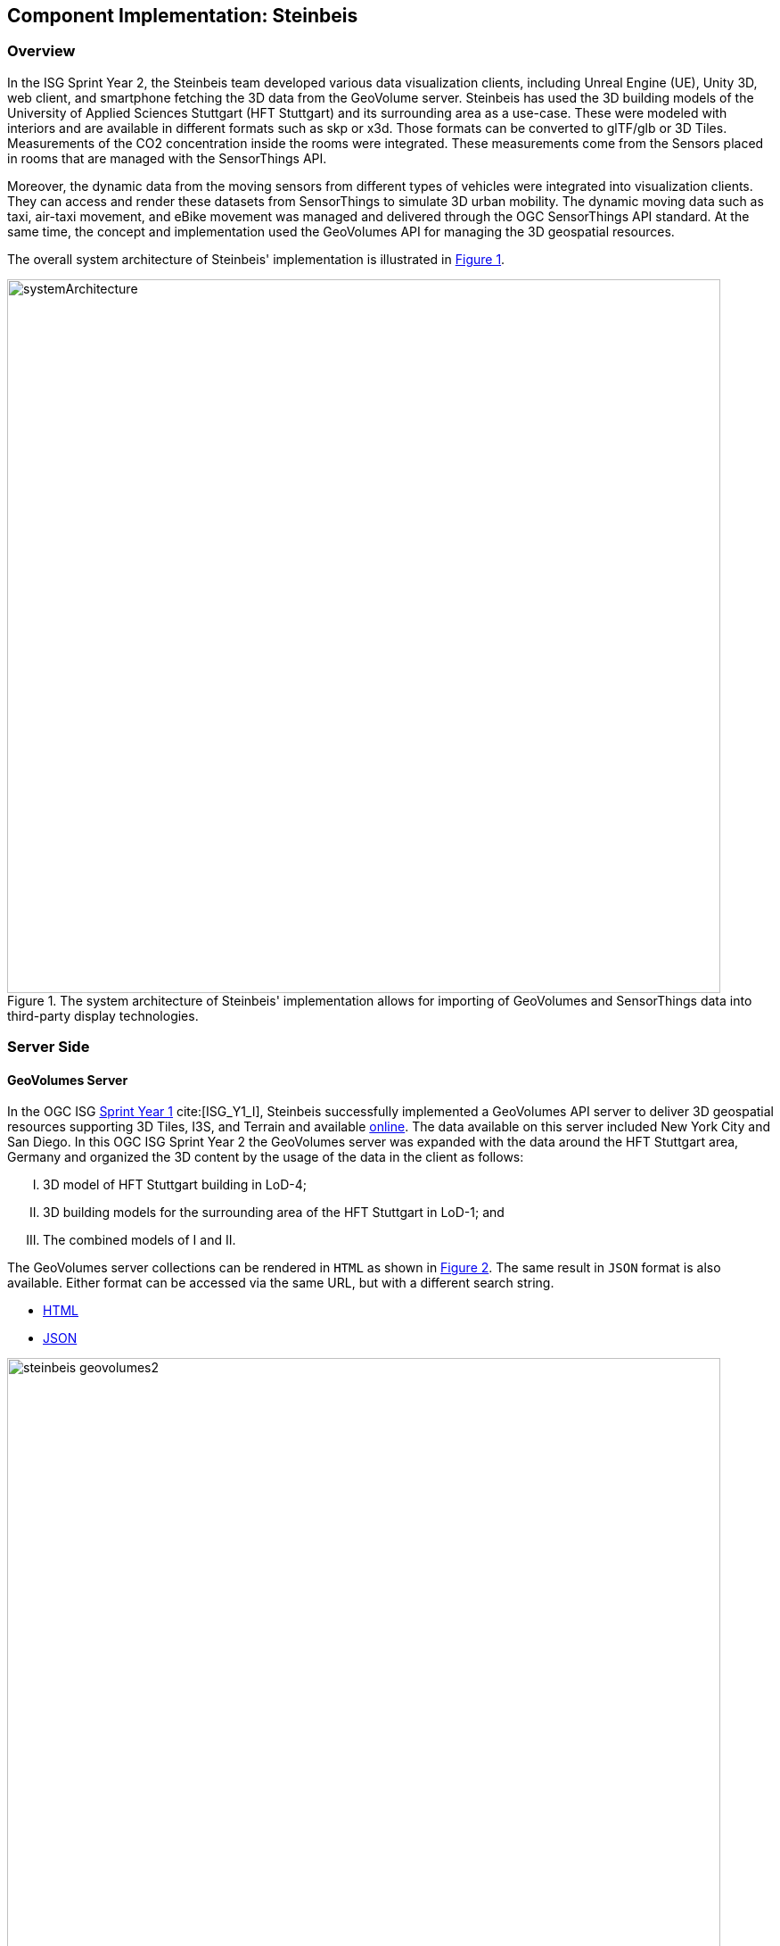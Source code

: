 [[Steinbeis]]
== Component Implementation: Steinbeis

=== Overview

In the ISG Sprint Year 2, the Steinbeis team developed various data visualization clients, including Unreal Engine (UE), Unity 3D, web client, and smartphone fetching the 3D data from the GeoVolume server. Steinbeis has used the 3D building models of the University of Applied Sciences Stuttgart (HFT Stuttgart) and its surrounding area as a use-case. These were modeled with interiors and are available in different formats such as skp or x3d. Those formats can be converted to glTF/glb or 3D Tiles. Measurements of the CO2 concentration inside the rooms were integrated. These measurements come from the Sensors placed in rooms that are managed with the SensorThings API.

Moreover, the dynamic data from the moving sensors from different types of vehicles were integrated into visualization clients. They can access and render these datasets from SensorThings to simulate 3D urban mobility. The dynamic moving data such as taxi, air-taxi movement, and eBike movement was managed and delivered through the OGC SensorThings API standard. At the same time, the concept and implementation used the GeoVolumes API for managing the 3D geospatial resources.

The overall system architecture of Steinbeis' implementation is illustrated in <<Steinbeis_systemArchitecture>>.

[#Steinbeis_systemArchitecture,reftext='{figure-caption} {counter:figure-num}']
.The system architecture of Steinbeis' implementation allows for importing of GeoVolumes and SensorThings data into third-party display technologies.
image::images/Steinbeis/systemArchitecture.jpg[width=800,align="center"]

=== Server Side
==== GeoVolumes Server

In the OGC ISG https://www.ogc.org/projects/initiatives/isg-sprint-yr1[Sprint Year 1] cite:[ISG_Y1_I], Steinbeis successfully implemented a GeoVolumes API server to deliver 3D geospatial resources supporting 3D Tiles, I3S, and Terrain and available http://steinbeis-3dps.eu/3DGeoVolumes[online]. The data available on this server included New York City and San Diego. In this OGC ISG Sprint Year 2 the GeoVolumes server was expanded with the data around the HFT Stuttgart area, Germany and organized the 3D content by the usage of the data in the client as follows:

[upperroman]
. 3D model of HFT Stuttgart building in LoD-4;
. 3D building models for the surrounding area of the HFT Stuttgart in LoD-1; and
. The combined models of I and II.

The GeoVolumes server collections can be rendered in `HTML` as shown in <<Steinbeis_GeoVolumes>>. The same result in `JSON` format is also available. Either format can be accessed via the same URL, but with a different search string.

* https://steinbeis-3dps.eu/3DGeoVolumes/collections/?f=html[HTML]
* https://steinbeis-3dps.eu/3DGeoVolumes/collections/?f=json[JSON]

[#Steinbeis_GeoVolumes,reftext='{figure-caption} {counter:figure-num}']
.Steinbeis GeoVolumes Server output showing links and resultant images.
image::images/Steinbeis/steinbeis_geovolumes2.jpg[width=800,align="center"]

==== SensorThings Server

In this sprint, two SensorThings servers are developed to manage the environmental data (e.g., CO2, PM2.5, and PM10) from the sensors around the HFT Stuttgart area and the mobility routes around the Stuttgart area. Both servers can be accessed via http://193.196.138.56/frost-luftdata-api/ and http://193.196.138.56/sta-isg-sprint/ respectively.

The data modeling of the SensorThings API server for air quality data is shown in <<Steinbeis_STA_air>>. In this server, when the sensor system is attached to the building which existed in the CityGML model, the `gml_id` of the related CityGML object can be linked and stored in the SensorThings' Thing entity. This concept is called https://doi.org/10.1177/2399808320983000[CityThings] cite:[CityThings].

[#Steinbeis_STA_air,reftext='{figure-caption} {counter:figure-num}']
.Steinbeis' SensorThings API Server data model is shown for static (non-moving) air quality sensors.
image::images/Steinbeis/Steinbeis-SensorThingsDataModel_air.jpg[width=800,align="center"]

The data modeling of the SensorThings API server for mobility routes is shown in <<Steinbeis_STA>>. In this server, the SensorThings Location and HistoricalLocation entity are used for managing the route data of each vehicle. These entities were used to visualize synthetic eBike and air taxi routes in Stuttgart city.

[#Steinbeis_STA,reftext='{figure-caption} {counter:figure-num}']
.Steinbeis' SensorThings API Server data model is shown for moving air quality sensors.
image::images/Steinbeis/Steinbeis-SensorThingsDataModel_bike.jpg[width=800,align="center"]


==== 3D Building Data Generation

===== Introduction
As mentioned above, three types of 3D building datasets were used for the OGC ISG sprint year 2.

[upperroman]
. <<LOD4-3d-model-Stuttgart,3D model of HFT Stuttgart building in LoD-4>>
. <<LOD1-3d-model-Stuttgart,3D building models for the surrounding area of the HFT Stuttgart in LoD-1>>
. <<Combined-model-LOD-1_4,The combined models of I and II>>


[[LOD4-3d-model-Stuttgart]]

===== 3D model of HFT Stuttgart building in LoD-4

The 3D model of HFT Stuttgart building 2 in LoD-4 is originally available in Trimble Sketchup (skp) format. For its use in the ISG sprint, data conversion from skp to glTF was done using Feature Manipulation Engine (FME).
[#skp_gltf,reftext='{figure-caption} {counter:figure-num}']
.FME screen shot showing the processing of a Trimble Sketchup to glTF conversion.
image::images/Steinbeis/skp2gltf.jpg[width=800,align="center"]
The glTF output was produced in version 2.0 as a single binary file (glb). For its later use in ArcGIS CityEngine, the glTF model was imported using CityEngine’s inbuilt glTF importer.
[#gltf_cityengine,reftext='{figure-caption} {counter:figure-num}']
.An example of a glTF model of HFT Stuttgart building imported into ArcGIS CityEngine.
image::images/Steinbeis/gltf_cityengine.jpg[width=800,align="center"]

The output glTF file was found to have incorrect surface normals in some parts of the model. Further investigation found that the surface normals were preserved if the same model was converted to COLLADA (dae) using Trimble Sketchup’s built-in COLLADA exporter. This issue was further confirmed by Ecere, who collaborated with the Steinbeis team to integrate the LoD-4 model of HFT Stuttgart within their visualization library / VR / AR applications and CDB X GeoPackage prototype producer. Further, to investigate the issue different glTF exporters such as the freely available https://extensions.sketchup.com/extension/052071e5-6c19-4f02-a7e8-fcfcc28a2fd8/gltf-exporter[glTF exporter plugin] of Trimble Sketchup and CityEngine’s built-in glTF exporter were used. Unfortunately, each tool produced different glTF output in terms of data quality. Hence together with Ecere, a joint recommendation is suggested to improve the glTF data conversion pipeline from commonly used data formats such as Trimble Sketchup (skp), COLLADA (dae), and 3D multipatch shapefiles/FileGeodatabase (shp, FileGDB). For the moment, the incorrect surface normals from few parts of the original model were manually fixed for the use case development.


[[LOD1-3d-model-Stuttgart]]

===== 3D building models for the surrounding area of the HFT Stuttgart in LoD-1.

To generate 3D buildings around the HFT Stuttgart building, CityEngine’s built-in connection to Open Street Map (OSM) was used. First, the building footprints of the neighboring buildings were fetched from the OSM dataset. These building footprints were then extruded to LOD-1 building models with generic textures using CityEngine’s built-in shape grammar rule file of Building_From_OpenStreetMap.cga.

[#lod1_cityengine,reftext='{figure-caption} {counter:figure-num}']
.LOD-1 of 3D building models with generic textures displayed using ArcGIS CityEngine.
image::images/Steinbeis/lod1_cityengine.jpg[width=800,align="center"]


[[Combined-model-LOD-1_4]]

===== The combined models of I and II

For the combined used on the client side, both models I and II were merged inside CityEngine. The LOD-1 model of the HFT Stuttgart building was replaced with the imported LOD-4 glTF model.

[#lod1lod4_cityengine,reftext='{figure-caption} {counter:figure-num}']
.ArcGIS CityEngine display of a LOD-4 building model of HFT Stuttgart surrounded by LOD-1 building models.
image::images/Steinbeis/lod1lod4_cityengine.jpg[width=800,align="center"]

To preserve the georeferenced coordinates and textures, the combined model was exported to FileGDB. Using ArcGIS Pro and FME, FileGDB was converted to Scene Layer Package (slpk – i3s) and 3D Tiles respectively.
The overall data conversion flow diagram is illustrated in <<dataconversion_ISG>>.
[#dataconversion_ISG,reftext='{figure-caption} {counter:figure-num}']
.The data conversion pipeline from ArcGIS CityEngine to I3S and 3D Tiles is shown in this processing pipeline.
image::images/Steinbeis/dataconversion_ISG.jpg[width=800,align="center"]


=== Client Side

The focus of the client side is to provide an overview of the compatibility between the different standards.
On the frontend different tools were used for the visualization. CesiumJS and the ArcGIS Client are Javascript-based libraries for Web-Visualization.
Unreal Engine and Unity are game engines that allow for the creation of applications in the field of desktop games, as well as AR and VR applications. The Android Augmented Reality column is an application developed with Unreal Engine. In the iOS Augmented Reality application, the native tool in the Apple iOS devices is used to visualize 3D and AR content without having to download special apps.


Showing Overview with the Matrix table and explain each block.

[#compatibleMatrix,reftext='{figure-caption} {counter:figure-num}']
.The compatibility matrix between clients (columns) and server providers (rows) is displayed as color-coded cells. Green indicates compatibility, orange is incompatible, and yellow is future work.
image::images/Steinbeis/compatibleMatrix.jpg[width=800,align="center"]


==== Game Engines
===== Unreal Engine
The Unreal Engine 4 developed by https://www.unrealengine.com/en-US/[Epic Games] cite:[UE] was used in this sprint to test out the compatibility with the different datasets and the different methods of providing them. For this use case a third-person (view) project was set up in the developer environment. To access the data the plugin listed below was used. This is provided in the Epic Games Store Marketplace.

====== Unreal + 3D Tiles

3D Tiles are a Standard for 3D Data Streaming supported by the OGC and developed by Cesium. To access a 3D Tiles Dataset in UE4, Cesium developed a plugin called "Cesium for Unreal". The main function of the Plugin is to load assets from Cesium Ion, such as the Cesium Terrain, into the game world. Since the Plugin was designed to load 3D Tiles from Cesium Ion, the process is straightforward. Only the Asset ID and the key are required.
But it also opens the door for loading datasets in different ways. In a recent update the process for this is made more accessible because it has an option to switch between the Asset ID & Key and a URL field. The URL can point to a 3D Tileset from a Geovolumes Server. This was successfully tested with an implementation of the GeoVolumes Server on the Steinbeis Server.

https://steinbeis-3dps.eu/3DGeoVolumes/collections/Stuttgart/Stuttgart_3DBuildings_LoD1_HfTLoD4_unreal/tileset.c4u.json

It also allows to loading 3D Tiles from a local source. For that purpose, the URL field has to be used and point to a location on a local drive. To indicate that the URL has to start with the file:/// protocol prefix.

[#Steinbeis-UE_GeoVolume,reftext='{figure-caption} {counter:figure-num}']
.Unreal Engine displaying loaded 3D Tiles from GeoVolumes Server.
image::images/Steinbeis/CesiumUnrealGeoVolumes.JPG[width=800,align="center"]

Loading 3D Tiles into Unreal Engine requires that the coordinate system needs to be in line with UE's expectations. Because the test dataset did not fit those requirements, it needed to be converted. A https://github.com/tomap-app/rtcCenter2transform[Open Source Tool^] (the PLATEAU project cite:[RTC]) is available to convert 3D Tiles into Relative to Center (RTC) format. The conversion is also indicated in the URL with the c4u ending generated by the conversion tool. A first effort to host this tool on a server for on-the-fly conversion failed but, with further investigation, seems plausible. This would be a great addition to the GeoVolumes Server because the tilesets wouldn't have to be hosted in two different formats (RTC and regular Coordinates) but instead could be converted on the fly and accessed through additions in the URL.

.RTC Conversion 3DTiles
|===
|Before Conversion |After Conversion

a|
[source,json]

"boundingVolume" : {
	    "box" : [
		  4157169.143514174,
		  671422.7367559096,
		  4774754.532228447,
		  846.1180383828469,
		  0,
		  0,
		  0,
		  983.3672450176673,
		  0,
		  0,
		  0,
		  703.838994808495
	       ]
	   }

a|
[source,json]
----
"boundingVolume": {
            "box": [
                -3.955821495503187,
                -1.57150904845912,
                0,
                846.1180383828469,
                0,
                0,
                0,
                983.3672450176673,
                0,
                0,
                0,
                703.838994808495
            ]
        }
----

|===

====== Unreal + I3S

To use I3S Tiles in UE4, the "ArcGIS Maps SDK for Unreal Engine" is needed. It is in beta and can be downloaded from the https://earlyadopter.esri.com/key/ArcGISforGameEngines[ESRI Early Adopter] site. It currently cannot be downloaded from within the Epic Games Marketplace.
To use the plugin, it needs to be placed in the plugins folder of an Unreal Engine C{plus}{plus} Project. Upon installing it, a message shows that the plugin is developed for Unreal Engine version 4.25, which is the previous release of the UE. The plugin then provides a graphical user interface and possibilities over C++ programming to add I3S to the game world. They can be managed as Layers.

[#Steinbeis-UE_ArcGIS,reftext='{figure-caption} {counter:figure-num}']
.ArcGIS Maps SDK running in Unreal Engine4.
image::images/Steinbeis/ArcGISforUnreal.JPG[width=400,align="center"]

[#unreal_i3s,reftext='{figure-caption} {counter:figure-num}']
.Visualizing i3s 3D models in Unreal Engine.
image::images/Steinbeis/unreal_i3s.png[width=400,align="center"]

As shown in <<unreal_i3s>> and the compatibility matrix (<<compatibleMatrix>>), the streaming of the I3s from an ArcGIS server works with this solution.

To further investigate the interoperability between the Unreal Engine and the I3S format, an I3S service was implemented based on the SLPK (Scene Layer Package) format, which is based on the I3S specification and realized as a compressed/portable version of an I3S file structure. The Steinbeis I3S service was implemented with Node.js and comprised all the endpoints necessary to access the I3S payloads: Node, Shared, Features, Geometries, Attributes, and Textures. Although the ArcGIS JavaScript Client was compatible with the Steinbeis I3S service, Unreal Engine wasn't able to fetch the payloads from the Steinbeis service. Since an API key is needed to access the I3S datasets hosted in the ArcGIS Enterprise Portal, Unreal Engine expected a portal item and not an I3S dataset hosted in a third-party server.

As of the end of the Sprint, there is no clear path on how to include I3S streamed from the Steinbeis server.

In comparison to the Cesium Plugin, the ArcGIS Maps SDK works differently and does not show directly in the Editor Window. This makes using it with views like a 3rd Person  more difficult. Also, it requires a C{plus}{plus} project, whereas the Cesium plugin can also be used with a Blueprint Project.

====== Unreal + glTF

The possibility of including glTF Models into UE4 is given by multiple plugins such as the Datasmith Plugin, the glTFRuntime Plugin, and the glTF Exporter. The Datasmith and the glTF Exporter are published by Epic Games directly. In this Sprint, the glTF Exporter was tested with different glTF models. This is shown in the Compatibility Matrix. With this plugin, it is not possible to load glTF models from the Steinbeis Server into UE4.
In future work, it can be tested if glTF models can be loaded from Servers with glTFRuntime Plugin or over C++.
There is a workaround to convert the glTF model in Cesium Ion to 3D Tiles and then use the model in Unreal Engine. This still allows for streaming the model from a server, but the location has to be specified in Cesium Ion. If the model is imported via the glTF Exporter, then it can be placed directly in the Unreal Engine viewer.

[#UnrealGlTF,reftext='{figure-caption} {counter:figure-num}']
.A local glTF model imported into Unreal Engine.
image::images/Steinbeis/GLTFUnrealLocal.JPG[width=800,align="center"]

The tests were carried out with a glTF 2.0 Model of the University of Applied Sciences (HFT Stuttgart) and an official glTF 2.0 model of a water bottle.

====== Unreal + SensorThings

The Sensor Things Server can be connected to a UE4 project like other Rest APIs. The Epic Games Marketplace provides different plugins for that purpose. For this Sprint the VaRest Plugin was tested since it can be used for free. It provides some functions in the blueprint system of UE4 that allow it to connect to SensorThings and request observations. It was tested with the air quality sensors in Stuttgart.

[#UnrealSensorThings,reftext='{figure-caption} {counter:figure-num}']
.The connection to SensorThings using VaRest shown in Unreal Engine's Blueprint visual scripting system.
image::images/Steinbeis/SensorThingsUnreal.JPG[width=800,align="center"]

[#UnrealSensorThings2,reftext='{figure-caption} {counter:figure-num}']
.Demonstration of connecting real-time fine dust sensor data in the Unreal Game Engine using SensorThings API.
image::images/Steinbeis/SensorThingsUnreal2.JPG[width=800,align="center"]

===== Unity

====== Unity + I3S

Compatibility between the Unity game engine and I3S is achieved via a Unity plugin developed by ESRI. An ESRI Early Adopter account is required in order to download the plugin and an API key to access the ESRI online services. The I3S plugin for Unity supports two of the available project templates in Unity, i.e., High Definition Render Pipeline and the Universal Render Pipeline. Installation of the plugin is managed by locally importing it as a Unity package. The user can choose to use the plugin either as a graphical user interface (GUI) or a C# scripting interface. In order to activate the GUI, the user has to add the I3S plugin as a prefab in the scene hierarchy. The various GUI sections allow the user to customize the camera position (Latitude, Longitude, Height) and direction (Heading, Pitch, Roll) in a global coordinate reference system, the base map among different map tile servers, the addition of I3S data via a remote URL or local file as a layer and the added layers management by controlling their visibility, ordering, naming, opacity, duplication, and deletion. The addition of I3S layers hosted on the ArcGIS Enterprise Portal was seamless and error-free in Unity. An attempt to investigate the interoperability between the I3S plugin for Unity and the Steinbeis I3S server resulted, similar to the Unreal Engine, in failure for the same reason.


[#UnityI3s,reftext='{figure-caption} {counter:figure-num}']
.A visualization of the I3S 3D building model service is shown in Unity3D.
image::images/Steinbeis/arcgis_i3s_unity.png[width=800,align="center"]

[[Moving-Things-Web_visualization]]
==== Web Visualization

In the ISG Sprint Year 1, a client application based on the CesiumJS framework was successfully developed to load collections from the input 3D GeoVolumes API URL and render of the geospatial contents from the loaded collections and containers. This client is http://steinbeis-3dps.eu/STT3DClient/index.html[online] and was used in the ISG Sprint Year 2 to test and evaluate new 3D data of the HFT Stuttgart area on the GeoVolumes server. All data on the Steinbeis GeoVolumes server mentioned in the GeoVolumes Server section above are tested and shown in <<cesiumclient>>.

[#cesiumclient,reftext='{figure-caption} {counter:figure-num}']
.The GeoVolumes Server is visualizing different 3D building model data in the area of HFT Stuttgart.
image::images/Steinbeis/cesiumClient.jpg[width=800,align="center"]

Extending to the above web clients, the mobility route data were integrated such as synthetic eBike and air taxi routes from the Steinbeis SensorThings API server as shown in <<routeCesium>>.

[#routeCesium,reftext='{figure-caption} {counter:figure-num}']
.The same GeoVolumes server visualizing different 3D building model data and SensorThings routes in the area of HFT Stuttgart.
image::images/Steinbeis/routeCesium.jpg[width=800,align="center"]

Moreover, the ArcGIS for JS library was used to evaluate the I3S services from a GeoVolumes server. The I3S services hosted on ArcGIS Online (for example, arcgis.com) and Steinbeis' own developed I3S service (for example, https://steinbeis-3dps.eu/scenelayers/hftbldg2/layers/0) were used.

[[mobile-visualization]]
==== Mobile Visualization

[[android--unreal-engine]]
===== Android + Unreal Engine

The Mobile Augmented Reality Application was developed with the Unreal Engine and Google's ARCore. As described above Unreal Engine has good compatibility with local glTF models and SensorThings API. The application is designed to recognize an image of a sensor as a marker. When the marker is in view, it shows the real-time measurements of the air quality sensor by requesting it from the SensorThings server. Additionally, the application searches for planes where a glTF model of the HFT Stuttgart model can be placed by the User.

[#Android,reftext='{figure-caption} {counter:figure-num}']
.Visualization of a sensor reading in an AR Android Application built using Unreal Engine.
image::images/Steinbeis/SensorThingsAndroidAR.jpeg[width=400,align="center"]

[[ios--geovolumes]]
===== iOS + GeoVolumes

3D data in `USDZ` format can be visualized directly in iOS devices without extra tools or plugins, as example in <<ios>> showing the HFT Stuttgart building models on the iPhone XR via the GeoVolumes API. Steinbeis explored two ways to visualize `USDZ` 3D data in iOS devices. First, the 3D data was preprocessed by converting them to `USDZ` format, then uploaded to the Steinbeis GeoVolumes server. The data was loaded and visualized directly in iOS devices from the Steinbeis GeoVolumes server. Second, the data in `glTF` format were loaded from the server and converted on-the-fly to `USDZ` format with the 3rd party software (https://github.com/google/usd_from_gltf). It was found that the first method is more efficient as the `USDZ` can be loaded on iOS devices directly while the client loading time of the second method is highly depended on the server performance to convert `glTF` to `USDZ`.


[#ios,reftext='{figure-caption} {counter:figure-num}']
.3D building models are visualized using an iOS device with data from a GeoVolumes server.
image::images/Steinbeis/ios.jpg[width=400,align="center"]
